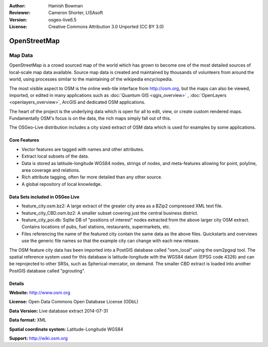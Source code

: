 :Author: Hamish Bowman
:Reviewer: Cameron Shorter, LISAsoft
:Version: osgeo-live6.5
:License: Creative Commons Attribution 3.0 Unported (CC BY 3.0)

.. image:: ../../images/project_logos/logo-osm.png
  :alt: project logo
  :align: right
  :target: http://www.osm.org/


OpenStreetMap
================================================================================

Map Data
~~~~~~~~~~~~~~~~~~~~~~~~~~~~~~~~~~~~~~~~~~~~~~~~~~~~~~~~~~~~~~~~~~~~~~~~~~~~~~~~

OpenStreetMap is a crowd sourced map of the world which has grown to become one of the most detailed sources of local-scale map data available. Source map data is created and maintained by thousands of volunteers from around the world, using processes similar to the maintaining of the wikipedia encyclopedia.

The most visible aspect to OSM is the online web-tile interface from http://osm.org, but the maps can also be viewed, imported, or edited in many applications such as :doc:`Quantum GIS <qgis_overview>` , :doc:`OpenLayers <openlayers_overview>`, ArcGIS and dedicated OSM applications.

The heart of the project is the underlying data which is open for all to edit, view, or create custom rendered maps. Fundamentally OSM's focus is on the data, the rich maps simply fall out of this.

The OSGeo-Live distribution includes a city sized extract of OSM data which is used for examples by some applications.

.. image:: ../../images/screenshots/1024x768/osm-screenshot.jpg 
  :scale: 55 %
  :alt: OSM screenshot
  :align: right


Core Features
--------------------------------------------------------------------------------

* Vector features are tagged with names and other attributes.

* Extract local subsets of the data.

* Data is stored as latitude-longitude WGS84 nodes, strings of nodes, and meta-features allowing for point, polyline, area coverage and relations.

* Rich attribute tagging, often far more detailed than any other source.

* A global repository of local knowledge.


Data Sets included in OSGeo Live
--------------------------------------------------------------------------------

- feature_city.osm.bz2: A large extract of the greater city area as a BZip2 compressed XML text file.

- feature_city_CBD.osm.bz2: A smaller subset covering just the central business district.

- feature_city_poi.db: Sqlite DB of "positions of interest" nodes extracted from the above larger city OSM extract. Contains locations of pubs, fuel stations, restaurants, supermarkets, etc.

- Files referencing the name of the featured city contain the same data as the above files. Quickstarts and overviews use the generic file names so that the example city can change with each new release.

The OSM feature city data has been imported into a PostGIS database called
"osm_local" using the osm2pgsql tool. The spatial reference system used for
this database is latitude-longitude with the WGS84 datum (EPSG code 4326)
and can be reprojected to other SRSs, such as Spherical-mercator, on demand.
The smaller CBD extract is loaded into another PostGIS database called
"pgrouting".


Details
--------------------------------------------------------------------------------

**Website:** http://www.osm.org

**License:** Open Data Commons Open Database License (ODbL)

**Data Version:** Live database extract 2014-07-31

**Data format:** XML

**Spatial coordinate system:** Latitude-Longitude WGS84

**Support:** http://wiki.osm.org

